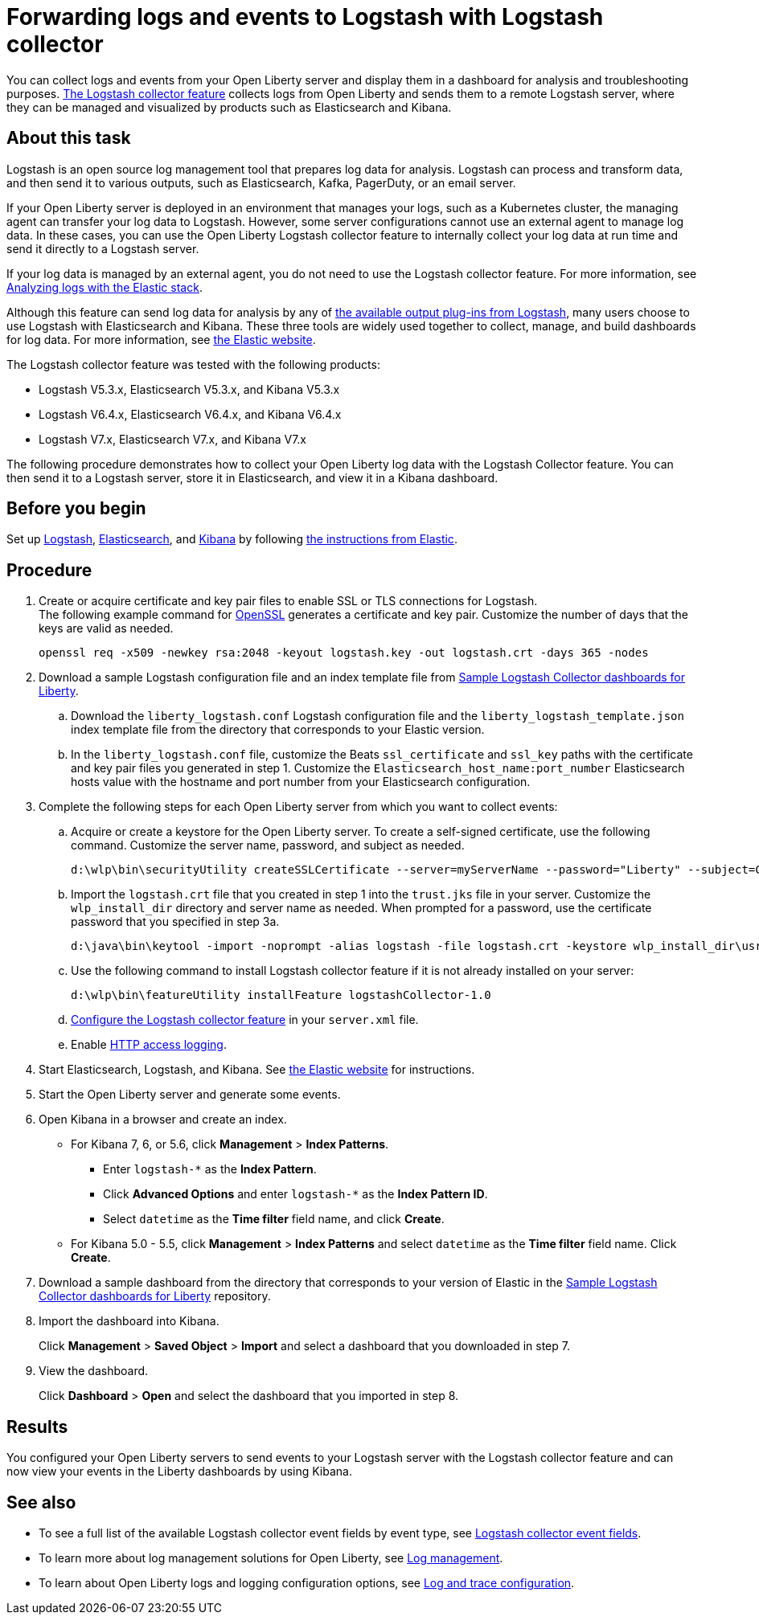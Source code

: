 // Copyright (c) 2020 IBM Corporation and others.
// Licensed under Creative Commons Attribution-NoDerivatives
// 4.0 International (CC BY-ND 4.0)
//   https://creativecommons.org/licenses/by-nd/4.0/
//
// Contributors:
//     IBM Corporation
//
:page-description: Configure link:/docs/ref/feature/#logstashCollector-1.0.html[the Logstash collector feature] to collect logs and other events from your Open Liberty servers and send them to a remote Logstash server. The collected events can be used for log analysis and troubleshooting purposes by products such as Elasticsearch and Kibana.
:seo-title: Configure link:/docs/ref/feature/#logstashCollector-1.0.html[the Logstash collector feature] to collect logs and other events from your Open Liberty servers and send them to a remote Logstash server. The collected events can be used for log analysis and troubleshooting purposes by products such as Elasticsearch and Kibana.
:page-layout: general-reference
:page-type: general
= Forwarding logs and events to Logstash with Logstash collector

You can collect logs and events from your Open Liberty server and display them in a dashboard for analysis and troubleshooting purposes.
link:/docs/ref/feature/#logstashCollector-1.0.html[The Logstash collector feature] collects logs from Open Liberty and sends them to a remote Logstash server, where they can be managed and visualized by products such as Elasticsearch and Kibana.

== About this task

Logstash is an open source log management tool that prepares log data for analysis. Logstash can process and transform data, and then send it to various outputs, such as Elasticsearch, Kafka, PagerDuty, or an email server.

If your Open Liberty server is deployed in an environment that manages your logs, such as a Kubernetes cluster, the managing agent can transfer your log data to Logstash. However, some server configurations cannot use an external agent to manage log data. In these cases, you can use the Open Liberty Logstash collector feature to internally collect your log data at run time and send it directly to a Logstash server.

If your log data is managed by an external agent, you do not need to use the Logstash collector feature. For more information, see link:/docs/ref/general/#analyzing-logs-elk.html[Analyzing logs with the Elastic stack].

Although this feature can send log data for analysis by any of link:https://www.elastic.co/guide/en/logstash/current/output-plugins.html[the available output plug-ins from Logstash], many users choose to use Logstash with Elasticsearch and Kibana. These three tools are widely used together to collect, manage, and build dashboards for log data. For more information, see link:https://www.elastic.co/downloads/[the Elastic website].

The Logstash collector feature was tested with the following products:

- Logstash V5.3.x, Elasticsearch V5.3.x, and Kibana V5.3.x
- Logstash V6.4.x, Elasticsearch V6.4.x, and Kibana V6.4.x
- Logstash V7.x, Elasticsearch V7.x, and Kibana V7.x

The following procedure demonstrates how to collect your Open Liberty log data with the Logstash Collector feature. You can then send it to a Logstash server, store it in Elasticsearch, and view it in a Kibana dashboard.

== Before you begin

Set up link:https://www.elastic.co/logstash[Logstash], link:https://www.elastic.co/elasticsearch/[Elasticsearch], and link:https://www.elastic.co/kibana[Kibana] by following link:https://www.elastic.co[the instructions from Elastic].

== Procedure

. Create or acquire certificate and key pair files to enable SSL or TLS connections for Logstash. +
The following example command for link:https://www.openssl.org/[OpenSSL] generates a certificate and key pair. Customize the number of days that the keys are valid as needed.
+
[role,command]
----
openssl req -x509 -newkey rsa:2048 -keyout logstash.key -out logstash.crt -days 365 -nodes
----

. Download a sample Logstash configuration file and an index template file from link:https://github.com/WASdev/sample.logstash.collector[Sample Logstash Collector dashboards for Liberty].

.. Download the `liberty_logstash.conf` Logstash configuration file and the `liberty_logstash_template.json` index template file from the directory that corresponds to your Elastic version.

.. In the `liberty_logstash.conf` file, customize the Beats `ssl_certificate` and `ssl_key` paths with the certificate and key pair files you generated in step 1. Customize the `Elasticsearch_host_name:port_number` Elasticsearch hosts value with the hostname and port number from your Elasticsearch configuration.

. Complete the following steps for each Open Liberty server from which you want to collect events:

.. Acquire or create a keystore for the Open Liberty server. To create a self-signed certificate, use the following command. Customize the server name, password, and subject as needed.
+
[role,command]
----
d:\wlp\bin\securityUtility createSSLCertificate --server=myServerName --password="Liberty" --subject=CN=myHostname,OU=defaultServer,O=ibm,C=us
----

.. Import the `logstash.crt` file that you created in step 1 into the `trust.jks` file in your server. Customize the `wlp_install_dir` directory and server name as needed. When prompted for a password, use the certificate password that you specified in step 3a.
+
[role,command]
----
d:\java\bin\keytool -import -noprompt -alias logstash -file logstash.crt -keystore wlp_install_dir\usr\servers\myServerName\resources\security\trust.jks -storepass Liberty
----

.. Use the following command to install Logstash collector feature if it is not already installed on your server:
+
[role,command]
----
d:\wlp\bin\featureUtility installFeature logstashCollector-1.0
----

.. link:/docs/ref/feature/#logstashCollector-1.0.html[Configure the Logstash collector feature] in your `server.xml` file.

.. Enable link:https://openliberty.io/docs/ref/general/#access-logging.html[HTTP access logging].

. Start Elasticsearch, Logstash, and Kibana. See link:https://www.elastic.co/[the Elastic website] for instructions.

. Start the Open Liberty server and generate some events.

. Open Kibana in a browser and create an index.

- For Kibana 7, 6, or 5.6, click **Management** > **Index Patterns**.
** Enter `logstash-*` as the **Index Pattern**.
** Click **Advanced Options** and enter `logstash-*` as the **Index Pattern ID**.
** Select `datetime` as the **Time filter** field name, and click **Create**.

- For Kibana 5.0 - 5.5, click **Management** > **Index Patterns** and select `datetime` as the **Time filter** field name. Click **Create**.


. Download a sample dashboard from the directory that corresponds to your version of Elastic in the link:https://github.com/WASdev/sample.logstash.collector[Sample Logstash Collector dashboards for Liberty] repository.

. Import the dashboard into Kibana.
+
Click **Management** > **Saved Object** > **Import** and select a dashboard that you downloaded in step 7.

. View the dashboard.
+
Click **Dashboard** > **Open** and select the dashboard that you imported in step 8.

== Results

You configured your Open Liberty servers to send events to your Logstash server with the Logstash collector feature and can now view your events in the Liberty dashboards by using Kibana.

== See also

- To see a full list of the available Logstash collector event fields by event type, see link:/docs/ref/general/#logstash-event-fields[Logstash collector event fields].
- To learn more about log management solutions for Open Liberty, see link:/docs/ref/general/#log-management.html[Log management].
- To learn about Open Liberty logs and logging configuration options, see link:/docs/ref/general/#log-trace-configuration.html[Log and trace configuration].
